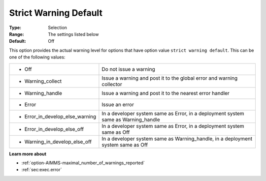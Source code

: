 

.. _option-AIMMS-strict_warning_default:


Strict Warning Default
======================



:Type:	Selection
:Range:	The settings listed below	
:Default:	Off



This option provides the actual warning level for options that have option value ``strict warning default``.
This can be one of the following values:


.. list-table::

   * - *	Off	
     - Do not issue a warning
   * - *	Warning_collect
     - Issue a warning and post it to the global error and warning collector
   * - *	Warning_handle
     - Issue a warning and post it to the nearest error handler
   * - *	Error
     - Issue an error
   * - *	Error_in_develop_else_warning
     - In a developer system same as Error, in a deployment system same as Warning_handle
   * - *	Error_in_develop_else_off
     - In a developer system same as Error, in a deployment system same as Off
   * - *	Warning_in_develop_else_off
     - In a developer system same as Warning_handle, in a deployment system same as Off


**Learn more about** 

*	:ref:`option-AIMMS-maximal_number_of_warnings_reported` 
*	:ref:`sec:exec.error`

